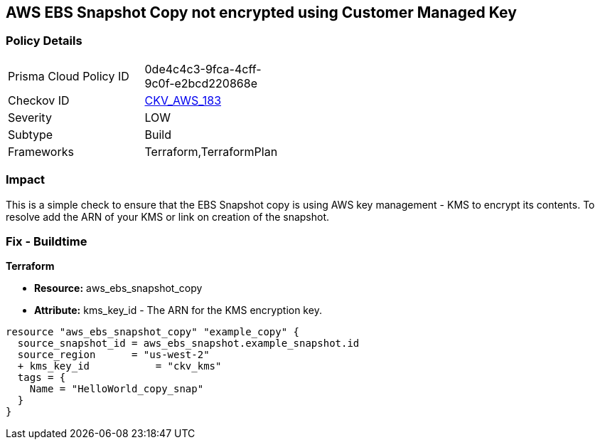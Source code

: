== AWS EBS Snapshot Copy not encrypted using Customer Managed Key


=== Policy Details 

[width=45%]
[cols="1,1"]
|=== 
|Prisma Cloud Policy ID 
| 0de4c4c3-9fca-4cff-9c0f-e2bcd220868e

|Checkov ID 
| https://github.com/bridgecrewio/checkov/tree/master/checkov/terraform/checks/resource/aws/EBSSnapshotCopyEncryptedWithCMK.py[CKV_AWS_183]

|Severity
|LOW

|Subtype
|Build

|Frameworks
|Terraform,TerraformPlan

|=== 



=== Impact
This is a simple check to ensure that the EBS Snapshot copy is using AWS key management - KMS to encrypt its contents.
To resolve add the ARN of your KMS or link on creation of the snapshot.

=== Fix - Buildtime


*Terraform* 


* *Resource:* aws_ebs_snapshot_copy
* *Attribute:* kms_key_id - The ARN for the KMS encryption key.


[source,go]
----
resource "aws_ebs_snapshot_copy" "example_copy" {
  source_snapshot_id = aws_ebs_snapshot.example_snapshot.id
  source_region      = "us-west-2"
  + kms_key_id           = "ckv_kms"
  tags = {
    Name = "HelloWorld_copy_snap"
  }
}
----
